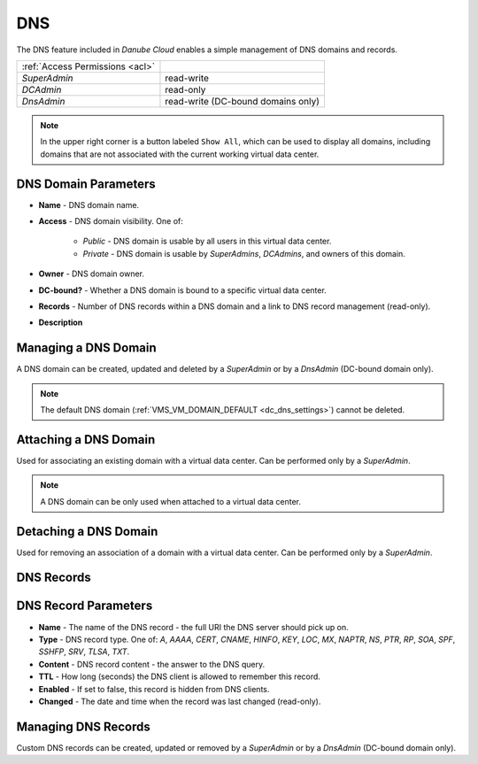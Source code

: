 .. _dc_dns:
.. _dns:

DNS
###

The DNS feature included in *Danube Cloud* enables a simple management of DNS domains and records.

.. image:: img/domain_management.png

=============================== ================
:ref:`Access Permissions <acl>`
------------------------------- ----------------
*SuperAdmin*                    read-write
*DCAdmin*                       read-only
*DnsAdmin*                      read-write (DC-bound domains only)
=============================== ================

.. note:: In the upper right corner is a button labeled ``Show All``, which can be used to display all domains, including domains that are not associated with the current working virtual data center.


DNS Domain Parameters
=====================

* **Name** - DNS domain name.
* **Access** - DNS domain visibility. One of:

    * *Public* - DNS domain is usable by all users in this virtual data center.
    * *Private* - DNS domain is usable by *SuperAdmins*, *DCAdmins*, and owners of this domain.
* **Owner** - DNS domain owner.
* **DC-bound?** - Whether a DNS domain is bound to a specific virtual data center.
* **Records** - Number of DNS records within a DNS domain and a link to DNS record management (read-only).
* **Description**


Managing a DNS Domain
=====================

A DNS domain can be created, updated and deleted by a *SuperAdmin* or by a *DnsAdmin* (DC-bound domain only).

.. image:: img/domain_update.png

.. note:: The default DNS domain (:ref:`VMS_VM_DOMAIN_DEFAULT <dc_dns_settings>`) cannot be deleted.


Attaching a DNS Domain
======================

Used for associating an existing domain with a virtual data center. Can be performed only by a *SuperAdmin*.

.. note:: A DNS domain can be only used when attached to a virtual data center.


Detaching a DNS Domain
======================

Used for removing an association of a domain with a virtual data center. Can be performed only by a *SuperAdmin*.


DNS Records
===========

.. image:: img/domain_records.png


DNS Record Parameters
=====================

* **Name** - The name of the DNS record - the full URI the DNS server should pick up on.
* **Type** - DNS record type. One of: *A*, *AAAA*, *CERT*, *CNAME*, *HINFO*, *KEY*, *LOC*, *MX*, *NAPTR*, *NS*, *PTR*, *RP*, *SOA*, *SPF*, *SSHFP*, *SRV*, *TLSA*, *TXT*.
* **Content** - DNS record content - the answer to the DNS query.
* **TTL** - How long (seconds) the DNS client is allowed to remember this record.
* **Enabled** - If set to false, this record is hidden from DNS clients.
* **Changed** - The date and time when the record was last changed (read-only).


Managing DNS Records
====================

Custom DNS records can be created, updated or removed by a *SuperAdmin* or by a *DnsAdmin* (DC-bound domain only).

